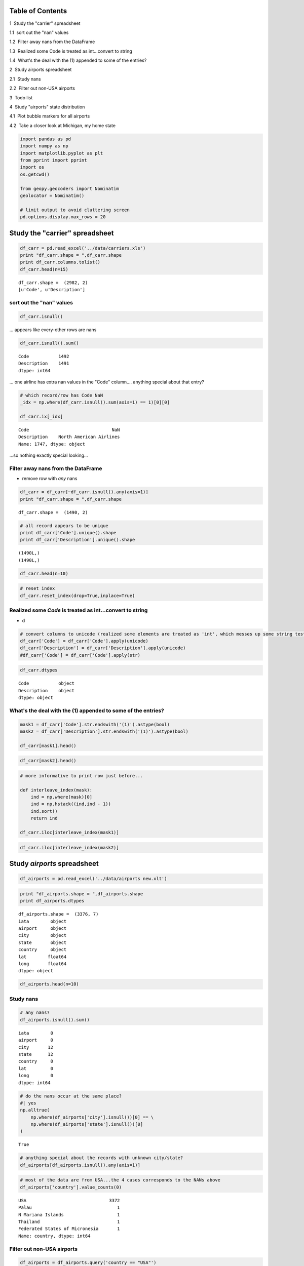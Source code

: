 
Table of Contents
=================

.. raw:: html

   <p>

.. raw:: html

   <div class="lev1 toc-item">

1  Study the "carrier" spreadsheet

.. raw:: html

   </div>

.. raw:: html

   <div class="lev2 toc-item">

1.1  sort out the "nan" values

.. raw:: html

   </div>

.. raw:: html

   <div class="lev2 toc-item">

1.2  Filter away nans from the DataFrame

.. raw:: html

   </div>

.. raw:: html

   <div class="lev2 toc-item">

1.3  Realized some Code is treated as int...convert to string

.. raw:: html

   </div>

.. raw:: html

   <div class="lev2 toc-item">

1.4  What's the deal with the (1) appended to some of the entries?

.. raw:: html

   </div>

.. raw:: html

   <div class="lev1 toc-item">

2  Study airports spreadsheet

.. raw:: html

   </div>

.. raw:: html

   <div class="lev2 toc-item">

2.1  Study nans

.. raw:: html

   </div>

.. raw:: html

   <div class="lev2 toc-item">

2.2  Filter out non-USA airports

.. raw:: html

   </div>

.. raw:: html

   <div class="lev1 toc-item">

3  Todo list

.. raw:: html

   </div>

.. raw:: html

   <div class="lev1 toc-item">

4  Study "airports" state distribution

.. raw:: html

   </div>

.. raw:: html

   <div class="lev2 toc-item">

4.1  Plot bubble markers for all airports

.. raw:: html

   </div>

.. raw:: html

   <div class="lev2 toc-item">

4.2  Take a closer look at Michigan, my home state

.. raw:: html

   </div>

.. code:: python

    import pandas as pd
    import numpy as np
    import matplotlib.pyplot as plt
    from pprint import pprint
    import os
    os.getcwd()
    
    from geopy.geocoders import Nominatim
    geolocator = Nominatim()
    
    # limit output to avoid cluttering screen
    pd.options.display.max_rows = 20


Study the "carrier" spreadsheet
===============================

.. code:: python

    df_carr = pd.read_excel('../data/carriers.xls')
    print "df_carr.shape = ",df_carr.shape
    print df_carr.columns.tolist()
    df_carr.head(n=15)


.. parsed-literal::

    df_carr.shape =  (2982, 2)
    [u'Code', u'Description']
    



.. raw:: html

    <div>
    <table border="1" class="dataframe">
      <thead>
        <tr style="text-align: right;">
          <th></th>
          <th>Code</th>
          <th>Description</th>
        </tr>
      </thead>
      <tbody>
        <tr>
          <th>0</th>
          <td>NaN</td>
          <td>NaN</td>
        </tr>
        <tr>
          <th>1</th>
          <td>02Q</td>
          <td>Titan Airways</td>
        </tr>
        <tr>
          <th>2</th>
          <td>NaN</td>
          <td>NaN</td>
        </tr>
        <tr>
          <th>3</th>
          <td>04Q</td>
          <td>Tradewind Aviation</td>
        </tr>
        <tr>
          <th>4</th>
          <td>NaN</td>
          <td>NaN</td>
        </tr>
        <tr>
          <th>5</th>
          <td>05Q</td>
          <td>Comlux Aviation, AG</td>
        </tr>
        <tr>
          <th>6</th>
          <td>NaN</td>
          <td>NaN</td>
        </tr>
        <tr>
          <th>7</th>
          <td>06Q</td>
          <td>Master Top Linhas Aereas Ltd.</td>
        </tr>
        <tr>
          <th>8</th>
          <td>NaN</td>
          <td>NaN</td>
        </tr>
        <tr>
          <th>9</th>
          <td>07Q</td>
          <td>Flair Airlines Ltd.</td>
        </tr>
        <tr>
          <th>10</th>
          <td>NaN</td>
          <td>NaN</td>
        </tr>
        <tr>
          <th>11</th>
          <td>09Q</td>
          <td>Swift Air, LLC</td>
        </tr>
        <tr>
          <th>12</th>
          <td>NaN</td>
          <td>NaN</td>
        </tr>
        <tr>
          <th>13</th>
          <td>0BQ</td>
          <td>DCA</td>
        </tr>
        <tr>
          <th>14</th>
          <td>NaN</td>
          <td>NaN</td>
        </tr>
      </tbody>
    </table>
    </div>



sort out the "nan" values
-------------------------

.. code:: python

    df_carr.isnull()




.. raw:: html

    <div>
    <table border="1" class="dataframe">
      <thead>
        <tr style="text-align: right;">
          <th></th>
          <th>Code</th>
          <th>Description</th>
        </tr>
      </thead>
      <tbody>
        <tr>
          <th>0</th>
          <td>True</td>
          <td>True</td>
        </tr>
        <tr>
          <th>1</th>
          <td>False</td>
          <td>False</td>
        </tr>
        <tr>
          <th>2</th>
          <td>True</td>
          <td>True</td>
        </tr>
        <tr>
          <th>3</th>
          <td>False</td>
          <td>False</td>
        </tr>
        <tr>
          <th>4</th>
          <td>True</td>
          <td>True</td>
        </tr>
        <tr>
          <th>5</th>
          <td>False</td>
          <td>False</td>
        </tr>
        <tr>
          <th>6</th>
          <td>True</td>
          <td>True</td>
        </tr>
        <tr>
          <th>7</th>
          <td>False</td>
          <td>False</td>
        </tr>
        <tr>
          <th>8</th>
          <td>True</td>
          <td>True</td>
        </tr>
        <tr>
          <th>9</th>
          <td>False</td>
          <td>False</td>
        </tr>
        <tr>
          <th>...</th>
          <td>...</td>
          <td>...</td>
        </tr>
        <tr>
          <th>2972</th>
          <td>True</td>
          <td>True</td>
        </tr>
        <tr>
          <th>2973</th>
          <td>False</td>
          <td>False</td>
        </tr>
        <tr>
          <th>2974</th>
          <td>True</td>
          <td>True</td>
        </tr>
        <tr>
          <th>2975</th>
          <td>False</td>
          <td>False</td>
        </tr>
        <tr>
          <th>2976</th>
          <td>True</td>
          <td>True</td>
        </tr>
        <tr>
          <th>2977</th>
          <td>False</td>
          <td>False</td>
        </tr>
        <tr>
          <th>2978</th>
          <td>True</td>
          <td>True</td>
        </tr>
        <tr>
          <th>2979</th>
          <td>False</td>
          <td>False</td>
        </tr>
        <tr>
          <th>2980</th>
          <td>True</td>
          <td>True</td>
        </tr>
        <tr>
          <th>2981</th>
          <td>False</td>
          <td>False</td>
        </tr>
      </tbody>
    </table>
    <p>2982 rows × 2 columns</p>
    </div>



... appears like every-other rows are nans

.. code:: python

    df_carr.isnull().sum()




.. parsed-literal::

    Code           1492
    Description    1491
    dtype: int64



... one airline has extra nan values in the "Code" column.... anything
special about that entry?

.. code:: python

    # which record/row has Code NaN 
    _idx = np.where(df_carr.isnull().sum(axis=1) == 1)[0][0]
    
    df_carr.ix[_idx]




.. parsed-literal::

    Code                               NaN
    Description    North American Airlines
    Name: 1747, dtype: object



...so nothing exactly special looking...

Filter away nans from the DataFrame
-----------------------------------

-  remove row with *any* nans

.. code:: python

    df_carr = df_carr[~df_carr.isnull().any(axis=1)]
    print "df_carr.shape = ",df_carr.shape


.. parsed-literal::

    df_carr.shape =  (1490, 2)
    

.. code:: python

    # all record appears to be unique
    print df_carr['Code'].unique().shape
    print df_carr['Description'].unique().shape


.. parsed-literal::

    (1490L,)
    (1490L,)
    

.. code:: python

    df_carr.head(n=10)




.. raw:: html

    <div>
    <table border="1" class="dataframe">
      <thead>
        <tr style="text-align: right;">
          <th></th>
          <th>Code</th>
          <th>Description</th>
        </tr>
      </thead>
      <tbody>
        <tr>
          <th>1</th>
          <td>02Q</td>
          <td>Titan Airways</td>
        </tr>
        <tr>
          <th>3</th>
          <td>04Q</td>
          <td>Tradewind Aviation</td>
        </tr>
        <tr>
          <th>5</th>
          <td>05Q</td>
          <td>Comlux Aviation, AG</td>
        </tr>
        <tr>
          <th>7</th>
          <td>06Q</td>
          <td>Master Top Linhas Aereas Ltd.</td>
        </tr>
        <tr>
          <th>9</th>
          <td>07Q</td>
          <td>Flair Airlines Ltd.</td>
        </tr>
        <tr>
          <th>11</th>
          <td>09Q</td>
          <td>Swift Air, LLC</td>
        </tr>
        <tr>
          <th>13</th>
          <td>0BQ</td>
          <td>DCA</td>
        </tr>
        <tr>
          <th>15</th>
          <td>0CQ</td>
          <td>ACM AIR CHARTER GmbH</td>
        </tr>
        <tr>
          <th>17</th>
          <td>0FQ</td>
          <td>Maine Aviation Aircraft Charter, LLC</td>
        </tr>
        <tr>
          <th>19</th>
          <td>0GQ</td>
          <td>Inter Island Airways, d/b/a Inter Island Air</td>
        </tr>
      </tbody>
    </table>
    </div>



.. code:: python

    # reset index
    df_carr.reset_index(drop=True,inplace=True)

Realized some *Code* is treated as int...convert to string
----------------------------------------------------------

-  d

.. code:: python

    # convert columns to unicode (realized some elements are treated as 'int', which messes up some string tests below
    df_carr['Code'] = df_carr['Code'].apply(unicode)
    df_carr['Description'] = df_carr['Description'].apply(unicode)
    #df_carr['Code'] = df_carr['Code'].apply(str)

.. code:: python

    df_carr.dtypes




.. parsed-literal::

    Code           object
    Description    object
    dtype: object



What's the deal with the (1) appended to some of the entries?
-------------------------------------------------------------


.. code:: python

    mask1 = df_carr['Code'].str.endswith('(1)').astype(bool)
    mask2 = df_carr['Description'].str.endswith('(1)').astype(bool)
    
    df_carr[mask1].head()
    
    




.. raw:: html

    <div>
    <table border="1" class="dataframe">
      <thead>
        <tr style="text-align: right;">
          <th></th>
          <th>Code</th>
          <th>Description</th>
        </tr>
      </thead>
      <tbody>
        <tr>
          <th>66</th>
          <td>7G (1)</td>
          <td>Bellair Inc. (1)</td>
        </tr>
        <tr>
          <th>130</th>
          <td>ACT</td>
          <td>Air Central Inc. (1)</td>
        </tr>
        <tr>
          <th>231</th>
          <td>ASU</td>
          <td>Air South (1)</td>
        </tr>
        <tr>
          <th>292</th>
          <td>BHQ</td>
          <td>Turks Air Ltd. (1)</td>
        </tr>
        <tr>
          <th>407</th>
          <td>CSN</td>
          <td>Casino Airlines (1)</td>
        </tr>
      </tbody>
    </table>
    </div>



.. code:: python

    df_carr[mask2].head()




.. raw:: html

    <div>
    <table border="1" class="dataframe">
      <thead>
        <tr style="text-align: right;">
          <th></th>
          <th>Code</th>
          <th>Description</th>
        </tr>
      </thead>
      <tbody>
        <tr>
          <th>66</th>
          <td>7G (1)</td>
          <td>Bellair Inc. (1)</td>
        </tr>
        <tr>
          <th>130</th>
          <td>ACT</td>
          <td>Air Central Inc. (1)</td>
        </tr>
        <tr>
          <th>231</th>
          <td>ASU</td>
          <td>Air South (1)</td>
        </tr>
        <tr>
          <th>292</th>
          <td>BHQ</td>
          <td>Turks Air Ltd. (1)</td>
        </tr>
        <tr>
          <th>407</th>
          <td>CSN</td>
          <td>Casino Airlines (1)</td>
        </tr>
      </tbody>
    </table>
    </div>



.. code:: python

    # more informative to print row just before...
    
    def interleave_index(mask):
        ind = np.where(mask)[0]
        ind = np.hstack((ind,ind - 1))
        ind.sort()
        return ind
    
    df_carr.iloc[interleave_index(mask1)]




.. raw:: html

    <div>
    <table border="1" class="dataframe">
      <thead>
        <tr style="text-align: right;">
          <th></th>
          <th>Code</th>
          <th>Description</th>
        </tr>
      </thead>
      <tbody>
        <tr>
          <th>33</th>
          <td>4E</td>
          <td>Tanana Air Service</td>
        </tr>
        <tr>
          <th>34</th>
          <td>4E (1)</td>
          <td>British Airtours Limited</td>
        </tr>
        <tr>
          <th>36</th>
          <td>4M</td>
          <td>LAN Argentina</td>
        </tr>
        <tr>
          <th>37</th>
          <td>4M (1)</td>
          <td>Lan Dominica</td>
        </tr>
        <tr>
          <th>40</th>
          <td>4S</td>
          <td>Sol Air (Aero Hunduras)</td>
        </tr>
        <tr>
          <th>41</th>
          <td>4S (1)</td>
          <td>Conner Air Lines Inc.</td>
        </tr>
        <tr>
          <th>49</th>
          <td>5G</td>
          <td>Skyservice Airlines, Inc.</td>
        </tr>
        <tr>
          <th>50</th>
          <td>5G (1)</td>
          <td>Queen Air</td>
        </tr>
        <tr>
          <th>65</th>
          <td>7G</td>
          <td>MK Airlines Ltd.</td>
        </tr>
        <tr>
          <th>66</th>
          <td>7G (1)</td>
          <td>Bellair Inc. (1)</td>
        </tr>
        <tr>
          <th>...</th>
          <td>...</td>
          <td>...</td>
        </tr>
        <tr>
          <th>1348</th>
          <td>VX</td>
          <td>Virgin America</td>
        </tr>
        <tr>
          <th>1349</th>
          <td>VX (1)</td>
          <td>Aces Airlines</td>
        </tr>
        <tr>
          <th>1355</th>
          <td>WA</td>
          <td>Worldwide Airlines Services</td>
        </tr>
        <tr>
          <th>1356</th>
          <td>WA (1)</td>
          <td>Western Air Lines Inc.</td>
        </tr>
        <tr>
          <th>1395</th>
          <td>WS</td>
          <td>Westjet</td>
        </tr>
        <tr>
          <th>1396</th>
          <td>WS (1)</td>
          <td>Suncoast Airlines Inc.</td>
        </tr>
        <tr>
          <th>1466</th>
          <td>Z3</td>
          <td>PM Air, LLC</td>
        </tr>
        <tr>
          <th>1467</th>
          <td>Z3 (1)</td>
          <td>Promech</td>
        </tr>
        <tr>
          <th>1486</th>
          <td>ZX</td>
          <td>Air Georgian</td>
        </tr>
        <tr>
          <th>1487</th>
          <td>ZX (1)</td>
          <td>Airbc Ltd.</td>
        </tr>
      </tbody>
    </table>
    <p>114 rows × 2 columns</p>
    </div>



.. code:: python

    df_carr.iloc[interleave_index(mask2)]




.. raw:: html

    <div>
    <table border="1" class="dataframe">
      <thead>
        <tr style="text-align: right;">
          <th></th>
          <th>Code</th>
          <th>Description</th>
        </tr>
      </thead>
      <tbody>
        <tr>
          <th>65</th>
          <td>7G</td>
          <td>MK Airlines Ltd.</td>
        </tr>
        <tr>
          <th>66</th>
          <td>7G (1)</td>
          <td>Bellair Inc. (1)</td>
        </tr>
        <tr>
          <th>129</th>
          <td>ACS</td>
          <td>Alamo Commuter Airlines</td>
        </tr>
        <tr>
          <th>130</th>
          <td>ACT</td>
          <td>Air Central Inc. (1)</td>
        </tr>
        <tr>
          <th>230</th>
          <td>AST</td>
          <td>Astro Airways</td>
        </tr>
        <tr>
          <th>231</th>
          <td>ASU</td>
          <td>Air South (1)</td>
        </tr>
        <tr>
          <th>291</th>
          <td>BHO</td>
          <td>Bighorn Airways Inc.</td>
        </tr>
        <tr>
          <th>292</th>
          <td>BHQ</td>
          <td>Turks Air Ltd. (1)</td>
        </tr>
        <tr>
          <th>406</th>
          <td>CSM</td>
          <td>Chisum Flying Service</td>
        </tr>
        <tr>
          <th>407</th>
          <td>CSN</td>
          <td>Casino Airlines (1)</td>
        </tr>
        <tr>
          <th>...</th>
          <td>...</td>
          <td>...</td>
        </tr>
        <tr>
          <th>1062</th>
          <td>RC</td>
          <td>Republic Airlines Inc.</td>
        </tr>
        <tr>
          <th>1063</th>
          <td>RCA</td>
          <td>Mid-South Aviation Inc. (1)</td>
        </tr>
        <tr>
          <th>1092</th>
          <td>ROE</td>
          <td>Roederer Aviation Inc.</td>
        </tr>
        <tr>
          <th>1093</th>
          <td>ROQ</td>
          <td>Aero Uruguay (1)</td>
        </tr>
        <tr>
          <th>1304</th>
          <td>UP</td>
          <td>Bahamasair Holding Limited</td>
        </tr>
        <tr>
          <th>1305</th>
          <td>UR</td>
          <td>Empire Airlines Inc. (1)</td>
        </tr>
        <tr>
          <th>1401</th>
          <td>WTA</td>
          <td>Westates Airlines</td>
        </tr>
        <tr>
          <th>1402</th>
          <td>WV</td>
          <td>Air South Inc. (1)</td>
        </tr>
        <tr>
          <th>1437</th>
          <td>XBZ</td>
          <td>Air Natl Aircraft Sal &amp; Ser</td>
        </tr>
        <tr>
          <th>1438</th>
          <td>XC</td>
          <td>Air Caribbean (1)</td>
        </tr>
      </tbody>
    </table>
    <p>38 rows × 2 columns</p>
    </div>



Study *airports* spreadsheet
============================

.. code:: python

    df_airports = pd.read_excel('../data/airports new.xlt')

.. code:: python

    print "df_airports.shape = ",df_airports.shape
    print df_airports.dtypes


.. parsed-literal::

    df_airports.shape =  (3376, 7)
    iata        object
    airport     object
    city        object
    state       object
    country     object
    lat        float64
    long       float64
    dtype: object
    

.. code:: python

    df_airports.head(n=10)




.. raw:: html

    <div>
    <table border="1" class="dataframe">
      <thead>
        <tr style="text-align: right;">
          <th></th>
          <th>iata</th>
          <th>airport</th>
          <th>city</th>
          <th>state</th>
          <th>country</th>
          <th>lat</th>
          <th>long</th>
        </tr>
      </thead>
      <tbody>
        <tr>
          <th>0</th>
          <td>00M</td>
          <td>Thigpen</td>
          <td>Bay Springs</td>
          <td>MS</td>
          <td>USA</td>
          <td>31.953765</td>
          <td>-89.234505</td>
        </tr>
        <tr>
          <th>1</th>
          <td>00R</td>
          <td>Livingston Municipal</td>
          <td>Livingston</td>
          <td>TX</td>
          <td>USA</td>
          <td>30.685861</td>
          <td>-95.017928</td>
        </tr>
        <tr>
          <th>2</th>
          <td>00V</td>
          <td>Meadow Lake</td>
          <td>Colorado Springs</td>
          <td>CO</td>
          <td>USA</td>
          <td>38.945749</td>
          <td>-104.569893</td>
        </tr>
        <tr>
          <th>3</th>
          <td>01G</td>
          <td>Perry-Warsaw</td>
          <td>Perry</td>
          <td>NY</td>
          <td>USA</td>
          <td>42.741347</td>
          <td>-78.052081</td>
        </tr>
        <tr>
          <th>4</th>
          <td>01J</td>
          <td>Hilliard Airpark</td>
          <td>Hilliard</td>
          <td>FL</td>
          <td>USA</td>
          <td>30.688012</td>
          <td>-81.905944</td>
        </tr>
        <tr>
          <th>5</th>
          <td>01M</td>
          <td>Tishomingo County</td>
          <td>Belmont</td>
          <td>MS</td>
          <td>USA</td>
          <td>34.491667</td>
          <td>-88.201111</td>
        </tr>
        <tr>
          <th>6</th>
          <td>02A</td>
          <td>Gragg-Wade</td>
          <td>Clanton</td>
          <td>AL</td>
          <td>USA</td>
          <td>32.850487</td>
          <td>-86.611453</td>
        </tr>
        <tr>
          <th>7</th>
          <td>02C</td>
          <td>Capitol</td>
          <td>Brookfield</td>
          <td>WI</td>
          <td>USA</td>
          <td>43.087510</td>
          <td>-88.177869</td>
        </tr>
        <tr>
          <th>8</th>
          <td>02G</td>
          <td>Columbiana County</td>
          <td>East Liverpool</td>
          <td>OH</td>
          <td>USA</td>
          <td>40.673313</td>
          <td>-80.641406</td>
        </tr>
        <tr>
          <th>9</th>
          <td>03D</td>
          <td>Memphis Memorial</td>
          <td>Memphis</td>
          <td>MO</td>
          <td>USA</td>
          <td>40.447259</td>
          <td>-92.226961</td>
        </tr>
      </tbody>
    </table>
    </div>



Study nans
----------

.. code:: python

    # any nans?
    df_airports.isnull().sum()




.. parsed-literal::

    iata        0
    airport     0
    city       12
    state      12
    country     0
    lat         0
    long        0
    dtype: int64



.. code:: python

    # do the nans occur at the same place?
    #| yes
    np.alltrue(
        np.where(df_airports['city'].isnull())[0] == \
        np.where(df_airports['state'].isnull())[0]
    )




.. parsed-literal::

    True



.. code:: python

    # anything special about the records with unknown city/state?
    df_airports[df_airports.isnull().any(axis=1)]




.. raw:: html

    <div>
    <table border="1" class="dataframe">
      <thead>
        <tr style="text-align: right;">
          <th></th>
          <th>iata</th>
          <th>airport</th>
          <th>city</th>
          <th>state</th>
          <th>country</th>
          <th>lat</th>
          <th>long</th>
        </tr>
      </thead>
      <tbody>
        <tr>
          <th>1136</th>
          <td>CLD</td>
          <td>MC Clellan-Palomar Airport</td>
          <td>NaN</td>
          <td>NaN</td>
          <td>USA</td>
          <td>33.127231</td>
          <td>-117.278727</td>
        </tr>
        <tr>
          <th>1715</th>
          <td>HHH</td>
          <td>Hilton Head</td>
          <td>NaN</td>
          <td>NaN</td>
          <td>USA</td>
          <td>32.224384</td>
          <td>-80.697629</td>
        </tr>
        <tr>
          <th>2251</th>
          <td>MIB</td>
          <td>Minot AFB</td>
          <td>NaN</td>
          <td>NaN</td>
          <td>USA</td>
          <td>48.415769</td>
          <td>-101.358039</td>
        </tr>
        <tr>
          <th>2312</th>
          <td>MQT</td>
          <td>Marquette County Airport</td>
          <td>NaN</td>
          <td>NaN</td>
          <td>USA</td>
          <td>46.353639</td>
          <td>-87.395361</td>
        </tr>
        <tr>
          <th>2752</th>
          <td>RCA</td>
          <td>Ellsworth AFB</td>
          <td>NaN</td>
          <td>NaN</td>
          <td>USA</td>
          <td>44.145094</td>
          <td>-103.103567</td>
        </tr>
        <tr>
          <th>2759</th>
          <td>RDR</td>
          <td>Grand Forks AFB</td>
          <td>NaN</td>
          <td>NaN</td>
          <td>USA</td>
          <td>47.961167</td>
          <td>-97.401167</td>
        </tr>
        <tr>
          <th>2794</th>
          <td>ROP</td>
          <td>Prachinburi</td>
          <td>NaN</td>
          <td>NaN</td>
          <td>Thailand</td>
          <td>14.078333</td>
          <td>101.378334</td>
        </tr>
        <tr>
          <th>2795</th>
          <td>ROR</td>
          <td>Babelthoup/Koror</td>
          <td>NaN</td>
          <td>NaN</td>
          <td>Palau</td>
          <td>7.367222</td>
          <td>134.544167</td>
        </tr>
        <tr>
          <th>2900</th>
          <td>SCE</td>
          <td>University Park</td>
          <td>NaN</td>
          <td>NaN</td>
          <td>USA</td>
          <td>40.851206</td>
          <td>-77.846302</td>
        </tr>
        <tr>
          <th>2964</th>
          <td>SKA</td>
          <td>Fairchild AFB</td>
          <td>NaN</td>
          <td>NaN</td>
          <td>USA</td>
          <td>47.615058</td>
          <td>-117.655803</td>
        </tr>
        <tr>
          <th>3001</th>
          <td>SPN</td>
          <td>Tinian International Airport</td>
          <td>NaN</td>
          <td>NaN</td>
          <td>N Mariana Islands</td>
          <td>14.996111</td>
          <td>145.621384</td>
        </tr>
        <tr>
          <th>3355</th>
          <td>YAP</td>
          <td>Yap International</td>
          <td>NaN</td>
          <td>NaN</td>
          <td>Federated States of Micronesia</td>
          <td>9.516700</td>
          <td>138.100000</td>
        </tr>
      </tbody>
    </table>
    </div>



.. code:: python

    # most of the data are from USA...the 4 cases corresponds to the NANs above
    df_airports['country'].value_counts(0)




.. parsed-literal::

    USA                               3372
    Palau                                1
    N Mariana Islands                    1
    Thailand                             1
    Federated States of Micronesia       1
    Name: country, dtype: int64



Filter out non-USA airports
---------------------------

.. code:: python

    df_airports = df_airports.query('country == "USA"')

.. code:: python

    df_airports.country.unique()




.. parsed-literal::

    array([u'USA'], dtype=object)



Study "airports" state distribution
===================================

.. code:: python

    df_state = df_airports['state'].value_counts()
    df_state = df_state.reset_index()
    df_state.columns = ['state','counts']
    df_state.T




.. raw:: html

    <div>
    <table border="1" class="dataframe">
      <thead>
        <tr style="text-align: right;">
          <th></th>
          <th>0</th>
          <th>1</th>
          <th>2</th>
          <th>3</th>
          <th>4</th>
          <th>5</th>
          <th>6</th>
          <th>7</th>
          <th>8</th>
          <th>9</th>
          <th>...</th>
          <th>46</th>
          <th>47</th>
          <th>48</th>
          <th>49</th>
          <th>50</th>
          <th>51</th>
          <th>52</th>
          <th>53</th>
          <th>54</th>
          <th>55</th>
        </tr>
      </thead>
      <tbody>
        <tr>
          <th>state</th>
          <td>AK</td>
          <td>TX</td>
          <td>CA</td>
          <td>OK</td>
          <td>FL</td>
          <td>OH</td>
          <td>NY</td>
          <td>GA</td>
          <td>MI</td>
          <td>MN</td>
          <td>...</td>
          <td>NH</td>
          <td>VT</td>
          <td>PR</td>
          <td>RI</td>
          <td>DE</td>
          <td>VI</td>
          <td>CQ</td>
          <td>AS</td>
          <td>GU</td>
          <td>DC</td>
        </tr>
        <tr>
          <th>counts</th>
          <td>263</td>
          <td>209</td>
          <td>205</td>
          <td>102</td>
          <td>100</td>
          <td>100</td>
          <td>97</td>
          <td>97</td>
          <td>94</td>
          <td>89</td>
          <td>...</td>
          <td>14</td>
          <td>13</td>
          <td>11</td>
          <td>6</td>
          <td>5</td>
          <td>5</td>
          <td>4</td>
          <td>3</td>
          <td>1</td>
          <td>1</td>
        </tr>
      </tbody>
    </table>
    <p>2 rows × 56 columns</p>
    </div>



.. code:: python

    # define data/trace object
    trace = dict(
            type='choropleth',
            #colorscale = scl,
            #autocolorscale = False,
            autocolorscale = True,
            locations = df_state['state'],
            z = df_state['counts'],
            locationmode = 'USA-states',
            #text = df['text'],
            marker = dict(line = dict (color = 'rgb(255,255,255)',width = 2) ),
            colorbar = dict(title = "counts")
    )
    data = [trace]
    
    # define layout object
    geo = dict(scope='usa',
               projection=dict( type='albers usa' ),
               showlakes = True,
               lakecolor = 'rgb(255, 255, 255)')
    layout = dict(geo=geo,title = 'State Frequency chart (hover over for number)')
    
    fig = dict( data=data, layout=layout )
    # py.iplot( fig, filename='d3-cloropleth-map' )
    
    import plotly.plotly as py

.. code:: python

    py.iplot( fig, filename='spotify-tmp1', sharing = 'secret')




.. raw:: html

    <iframe id="igraph" scrolling="no" style="border:none;" seamless="seamless" src="https://plot.ly/~takanori/1345.embed?share_key=HXSygiLDpJTyDMXMN7lIa6" height="525px" width="100%"></iframe>



From the above plot, it looks like the number of aiports in a state is
proportional to the land-area of the state...

Plot bubble markers for all airports
------------------------------------

This will give an idea of the airport distribution around the country

.. code:: python

    data = [ dict(
            type = 'scattergeo',
            locationmode = 'USA-states',
            lon = df_airports['long'],
            lat = df_airports['lat'],
            text = df_airports['airport'] + ' ' + df_airports['city'],
            mode = 'markers',
            marker = dict( 
                size = 5, 
                opacity = 0.5,
                reversescale = True,
                symbol = 'circle',
                line = dict(
                    width=1,
                    color='rgba(102, 102, 102)'
                ),
                autocolorscale = True,
            ))]
    
    layout = dict(
            title = 'Airports in the United States<br>(Scroll mouse to zoom)',
            colorbar = True,   
            geo = dict(
                scope='usa',
                projection=dict( type='albers usa' ),
                showland = True,
                showlakes = True,     
            ),
        )
    
    fig = dict( data=data, layout=layout )
    py.iplot( fig, filename='spotify-tmp2', sharing = 'secret',validate=False)




.. raw:: html

    <iframe id="igraph" scrolling="no" style="border:none;" seamless="seamless" src="https://plot.ly/~takanori/1349.embed?share_key=lPM6X5p9K50zOVqNgTUPqg" height="525px" width="100%"></iframe>



**Some personal remarks** - airport-density is high in the Northeastern
regions, which was expected, as these are economically developed and
densely populated region. - airport-density in the Western area is low
outside of California, which was again expected. - I did not expect
there are

Take a closer look at Michigan, my home state
---------------------------------------------

-  https://plot.ly/python/bubble-maps/

.. code:: python

    df_airports.query('state=="MI"').head(5)




.. raw:: html

    <div>
    <table border="1" class="dataframe">
      <thead>
        <tr style="text-align: right;">
          <th></th>
          <th>iata</th>
          <th>airport</th>
          <th>city</th>
          <th>state</th>
          <th>country</th>
          <th>lat</th>
          <th>long</th>
        </tr>
      </thead>
      <tbody>
        <tr>
          <th>23</th>
          <td>07G</td>
          <td>Fitch H Beach</td>
          <td>Charlotte</td>
          <td>MI</td>
          <td>USA</td>
          <td>42.574509</td>
          <td>-84.811431</td>
        </tr>
        <tr>
          <th>45</th>
          <td>0D1</td>
          <td>South Haven Municipal</td>
          <td>South Haven</td>
          <td>MI</td>
          <td>USA</td>
          <td>42.350833</td>
          <td>-86.256139</td>
        </tr>
        <tr>
          <th>106</th>
          <td>13C</td>
          <td>Lakeview</td>
          <td>Lakeview</td>
          <td>MI</td>
          <td>USA</td>
          <td>43.452137</td>
          <td>-85.264803</td>
        </tr>
        <tr>
          <th>143</th>
          <td>1D2</td>
          <td>Canton -Plymouth -  Mettetal</td>
          <td>Plymouth</td>
          <td>MI</td>
          <td>USA</td>
          <td>42.350037</td>
          <td>-83.458268</td>
        </tr>
        <tr>
          <th>302</th>
          <td>35D</td>
          <td>Padgham</td>
          <td>Allegan</td>
          <td>MI</td>
          <td>USA</td>
          <td>42.530983</td>
          <td>-85.825136</td>
        </tr>
      </tbody>
    </table>
    </div>



.. code:: python

    df_mi = df_airports.query('state=="MI"')
    
    # update dict appropriately
    data[0]['lat'] = df_mi['lat']
    data[0]['lon'] = df_mi['long']
    data[0]['text'] = df_mi['airport'] + ' ' + df_mi['city']
    
    layout['title'] = 'Airports in Michigan<br>(Hover for airport names. Mouse scroll to zoom, right-click to pan)'
    
    fig = dict( data=data, layout=layout )
    py.iplot( fig, filename='spotify-tmp3', sharing = 'secret',validate=False)




.. raw:: html

    <iframe id="igraph" scrolling="no" style="border:none;" seamless="seamless" src="https://plot.ly/~takanori/1351.embed?share_key=boE8CXijf20MKcLBq8PbW9" height="525px" width="100%"></iframe>


